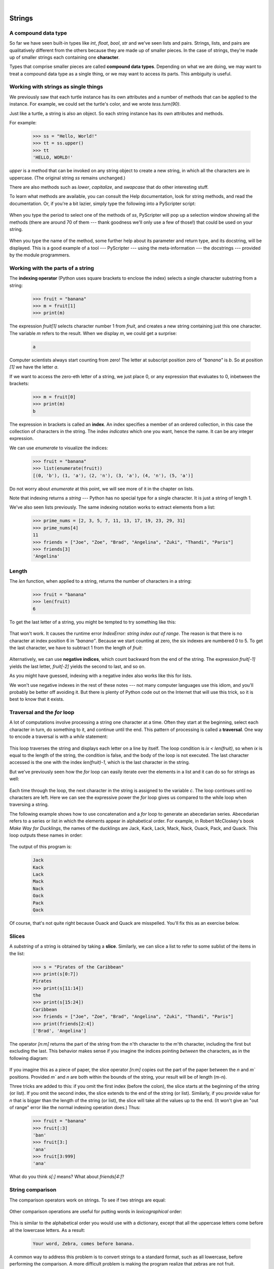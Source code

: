 ..  Copyright (C)  Peter Wentworth, Jeffrey Elkner, Allen B. Downey and Chris Meyers.
    Permission is granted to copy, distribute and/or modify this document
    under the terms of the GNU Free Documentation License, Version 1.3
    or any later version published by the Free Software Foundation;
    with Invariant Sections being Foreword, Preface, and Contributor List, no
    Front-Cover Texts, and no Back-Cover Texts.  A copy of the license is
    included in the section entitled "GNU Free Documentation License".

|
    
Strings
=======

.. index:: compound data type, character, subscript operator, index

A compound data type
--------------------

So far we have seen built-in types like `int`, `float`, 
`bool`, `str` and we've seen lists and pairs. 
Strings, lists, and pairs are qualitatively different from the others because they
are made up of smaller pieces.  In the case of strings, they're made up of smaller
strings each containing one **character**.  

Types that comprise smaller pieces are called **compound data types**.
Depending on what we are doing, we may want to treat a compound data type as a
single thing, or we may want to access its parts. This ambiguity is useful.

Working with strings as single things
-------------------------------------

We previously saw that each turtle instance has its own attributes and 
a number of methods that can be applied to the instance.  For example,
we could set the turtle's color, and we wrote `tess.turn(90)`.  

Just like a turtle, a string is also an object.  So each string instance 
has its own attributes and methods.  

For example:

    .. sourcecode:: python3

        >>> ss = "Hello, World!"
        >>> tt = ss.upper()
        >>> tt
        'HELLO, WORLD!'
    
`upper` is a method that can be invoked on any string object 
to create a new string, in which all the 
characters are in uppercase.  (The original string `ss` remains unchanged.)

There are also methods such as `lower`, `capitalize`, and
`swapcase` that do other interesting stuff.

To learn what methods are available, you can consult the Help documentation, look for 
string methods, and read the documentation.  Or, if you're a bit lazier, 
simply type the following into a PyScripter script: 

    .. sourcecode:: python3
        :linenos:
        
        ss = "Hello, World!"
        tt = ss.
    
When you type the period to select one of the methods of `ss`, PyScripter will pop up a 
selection window showing all the methods (there are around 70 of them --- thank goodness we'll only
use a few of those!) that could be used on your string. 

    .. image::  illustrations/string_methods.png
 
When you type the name of the method, some further help about its parameter and return
type, and its docstring, will be displayed.  This is a good example of a tool --- PyScripter ---
using the meta-information --- the docstrings --- provided by the module programmers. 

    .. image::  illustrations/swapcase.png

Working with the parts of a string
----------------------------------

The **indexing operator** (Python uses square brackets to enclose the index) 
selects a single character substring from a string:

    .. sourcecode:: python3
        
        >>> fruit = "banana"
        >>> m = fruit[1]
        >>> print(m)

        
The expression `fruit[1]` selects character number 1 from `fruit`, and creates a new
string containing just this one character. The variable `m` refers to the result. 
When we display `m`, we could get a surprise: 

    .. sourcecode:: pycon

        a

Computer scientists always start counting
from zero! The letter at subscript position zero of `"banana"` is `b`.  So at
position `[1]` we have the letter `a`.

If we want to access the zero-eth letter of a string, we just place 0,
or any expression that evaluates to 0, inbetween the brackets:

    .. sourcecode:: python3
        
        >>> m = fruit[0]
        >>> print(m)
        b

The expression in brackets is called an **index**. An index specifies a member
of an ordered collection, in this case the collection of characters in the string. The index
*indicates* which one you want, hence the name. It can be any integer
expression.

We can use `enumerate` to visualize the indices:

    .. sourcecode:: python3

        >>> fruit = "banana"
        >>> list(enumerate(fruit))
        [(0, 'b'), (1, 'a'), (2, 'n'), (3, 'a'), (4, 'n'), (5, 'a')]

Do not worry about `enumerate` at this point, we will see more of it
in the chapter on lists.

Note that indexing returns a *string* --- Python has no special type for a single character.
It is just a string of length 1.

We've also seen lists previously.  The same indexing notation works to extract elements from
a list: 

    .. sourcecode:: python3

        >>> prime_nums = [2, 3, 5, 7, 11, 13, 17, 19, 23, 29, 31]
        >>> prime_nums[4]
        11
        >>> friends = ["Joe", "Zoe", "Brad", "Angelina", "Zuki", "Thandi", "Paris"]
        >>> friends[3]
        'Angelina'


.. index::
    single: len function
    single: function; len
    single: runtime error
    single: negative index
    single: index; negative

Length
------

The `len` function, when applied to a string, returns the number of characters in a string:

    .. sourcecode:: python3
        
        >>> fruit = "banana"
        >>> len(fruit)
        6

To get the last letter of a string, you might be tempted to try something like
this:

    .. sourcecode:: python3
        :linenos:
        
        sz = len(fruit)
        last = fruit[sz]       # ERROR!

That won't work. It causes the runtime error
`IndexError: string index out of range`. The reason is that there is no
character at index position 6 in `"banana"`. 
Because we start counting at zero, the six indexes are
numbered 0 to 5. To get the last character, we have to subtract 1 from
the length of `fruit`:

    .. sourcecode:: python3
        :linenos:
            
        sz = len(fruit)
        last = fruit[sz-1]

Alternatively, we can use **negative indices**, which count backward from the
end of the string. The expression `fruit[-1]` yields the last letter,
`fruit[-2]` yields the second to last, and so on.

As you might have guessed, indexing with a negative index also works like this for lists. 

We won't use negative indexes in the rest of these notes --- not many computer languages
use this idiom, and you'll probably be better off avoiding it. But there is plenty of
Python code out on the Internet that will use this trick, so it is best to know that it exists. 

.. index:: traversal, for loop, concatenation, abecedarian series

.. index::
    single: McCloskey, Robert
    single: Make Way for Ducklings    

Traversal and the `for` loop
------------------------------

A lot of computations involve processing a string one character at a time.
Often they start at the beginning, select each character in turn, do something
to it, and continue until the end. This pattern of processing is called a
**traversal**. One way to encode a traversal is with a `while` statement:

    .. sourcecode:: python3
        :linenos:
             
        ix = 0
        while ix < len(fruit):
            letter = fruit[ix]
            print(letter)
            ix += 1

This loop traverses the string and displays each letter on a line by itself.
The loop condition is `ix < len(fruit)`, so when `ix` is equal to the
length of the string, the condition is false, and the body of the loop is not
executed. The last character accessed is the one with the index
`len(fruit)-1`, which is the last character in the string.

But we've previously seen how the `for` loop can easily iterate over
the elements in a list and it can do so for strings as well:

    .. sourcecode:: python3
        :linenos:
        
        for c in fruit:
            print(c)

Each time through the loop, the next character in the string is assigned to the
variable `c`. The loop continues until no characters are left. Here we
can see the expressive power the `for` loop gives us compared to the
while loop when traversing a string.

The following example shows how to use concatenation and a `for` loop to
generate an abecedarian series. Abecedarian refers to a series or list in which
the elements appear in alphabetical order. For example, in Robert McCloskey's
book *Make Way for Ducklings*, the names of the ducklings are Jack, Kack, Lack,
Mack, Nack, Ouack, Pack, and Quack.  This loop outputs these names in order:

    .. sourcecode:: python3
        :linenos:
        
        prefixes = "JKLMNOPQ"
        suffix = "ack"
           
        for p in prefixes:
            print(p + suffix)

The output of this program is: 
 
    .. sourcecode:: pycon 

            Jack
            Kack
            Lack
            Mack
            Nack
            Oack
            Pack
            Qack


Of course, that's not quite right because Ouack and Quack are misspelled.
You'll fix this as an exercise below.


.. index:: slice, string slice, substring, sublist

Slices
------

A *substring* of a string is obtained by taking a **slice**.   Similarly, we can
slice a list to refer to some sublist of the items in the list:

    .. sourcecode:: python3
        
        >>> s = "Pirates of the Caribbean"
        >>> print(s[0:7])
        Pirates
        >>> print(s[11:14])
        the
        >>> print(s[15:24])
        Caribbean
        >>> friends = ["Joe", "Zoe", "Brad", "Angelina", "Zuki", "Thandi", "Paris"]
        >>> print(friends[2:4])
        ['Brad', 'Angelina']

The operator `[n:m]` returns the part of the string from the n'th character
to the m'th character, including the first but excluding the last. This
behavior makes sense if you imagine the indices
pointing *between* the characters, as in the following diagram:

    .. image:: illustrations/banana.png
       :alt: 'banana' string

If you imagine this as a piece of paper, the slice operator `[n:m]` copies out
the part of the paper between the `n` and `m`` positions.  Provided `m`` and `n` are
both within the bounds of the string, your result will be of length (m-n).
   
Three tricks are added to this: if you omit the first index (before the colon), 
the slice starts at the beginning of the string (or list). If you omit the second index, 
the slice extends to the end of the string (or list). Similarly, if you provide value for
`n` that is bigger than the length of the string (or list), the slice will take all the 
values up to the end. (It won't give an "out of range" error like the normal indexing operation
does.)   Thus:

    .. sourcecode:: python3
        
        >>> fruit = "banana"
        >>> fruit[:3]
        'ban'
        >>> fruit[3:]
        'ana'
        >>> fruit[3:999]
        'ana'

What do you think `s[:]` means?   What about `friends[4:]`? 


.. index:: string comparison, comparison of strings

String comparison
-----------------

The comparison operators work on strings. To see if two strings are equal:

    .. sourcecode:: python3
        :linenos:
        
        if word == "banana":
            print("Yes, we have no bananas!")

Other comparison operations are useful for putting words in
`lexicographical` order:

    .. sourcecode:: python3
        :linenos:
        
        if word < "banana":
            print("Your word, " + word + ", comes before banana.")
        elif word > "banana":
            print("Your word, " + word + ", comes after banana.")
        else:
            print("Yes, we have no bananas!")

This is similar to the alphabetical order you would use with a dictionary,
except that all the uppercase letters come before all the lowercase letters. As
a result:

    .. sourcecode:: pycon
        
        Your word, Zebra, comes before banana.

A common way to address this problem is to convert strings to a standard
format, such as all lowercase, before performing the comparison. A more
difficult problem is making the program realize that zebras are not fruit.


.. index:: mutable, immutable, runtime error

Strings are immutable
---------------------

It is tempting to use the `[]` operator on the left side of an assignment,
with the intention of changing a character in a string.  For example:

    .. sourcecode:: python3
        :linenos:
        
        greeting = "Hello, world!"
        greeting[0] = 'J'            # ERROR!
        print(greeting)

Instead of producing the output `Jello, world!`, this code produces the
runtime error `TypeError: 'str' object does not support item assignment`.

Strings are **immutable**, which means you can't change an existing string. The
best you can do is create a new string that is a variation on the original:

    .. sourcecode:: python3
        :linenos:
        
        greeting = "Hello, world!"
        new_greeting = "J" + greeting[1:]
        print(new_greeting)

The solution here is to concatenate a new first letter onto a slice of
`greeting`. This operation has no effect on the original string.


.. index::
    single: in operator
    single: operator; in

The `in` and `not in` operators
-----------------------------------

The `in` operator tests for membership. When both of the arguments to `in`
are strings, `in` checks whether the left argument is a substring of the right
argument.

    .. sourcecode:: python3
        
        >>> "p" in "apple"
        True
        >>> "i" in "apple"
        False
        >>> "ap" in "apple"
        True
        >>> "pa" in "apple"
        False

Note that a string is a substring of itself, and the empty string is a 
substring of any other string. (Also note that computer scientists 
like to think about these edge cases quite carefully!) 

    .. sourcecode:: python3
        
        >>> "a" in "a"
        True
        >>> "apple" in "apple"
        True
        >>> "" in "a"
        True
        >>> "" in "apple"
        True
    
The `not in` operator returns the logical opposite results of `in`: 

    .. sourcecode:: python3
        
        >>> "x" not in "apple"
        True

Combining the `in` operator with string concatenation using `+`, we can
write a function that removes all the vowels from a string:

    .. sourcecode:: python3
        :linenos:
        
        def remove_vowels(s):
            vowels = "aeiouAEIOU"
            s_sans_vowels = ""
            for x in s:
                if x not in vowels:
                    s_sans_vowels += x
            return s_sans_vowels 
           
        test(remove_vowels("compsci") == "cmpsc")
        test(remove_vowels("aAbEefIijOopUus") == "bfjps")



.. index:: traversal, eureka traversal, short-circuit evaluation, pattern of computation,
           computation pattern

A `find` function
-------------------

What does the following function do?

    .. sourcecode:: python3
        :linenos:
        
        def find(strng, ch):
            """
              Find and return the index of ch in strng.  
              Return -1 if ch does not occur in strng.
            """
            ix = 0
            while ix < len(strng):
                if strng[ix] == ch:
                    return ix
                ix += 1
            return -1
            
        test(find("Compsci", "p") == 3)
        test(find("Compsci", "C") == 0)
        test(find("Compsci", "i") == 6)
        test(find("Compsci", "x") == -1)
    

In a sense, `find` is the opposite of the indexing operator. Instead of taking
an index and extracting the corresponding character, it takes a character and
finds the index where that character appears. If the character is not found,
the function returns `-1`.

This is another example where we see a `return` statement inside a loop.
If `strng[ix] == ch`, the function returns immediately, breaking out of
the loop prematurely.

If the character doesn't appear in the string, then the program exits the loop
normally and returns `-1`.

This pattern of computation is sometimes called a **eureka traversal** or
**short-circuit evaluation**,  because as soon as we find what we are looking for, 
we can cry "Eureka!", take the short-circuit, and stop looking.


.. index:: counting pattern

Looping and counting
--------------------

The following program counts the number of times the letter `a` appears in a
string, and is another example of the counter pattern introduced in
:ref:`counting`:

    .. sourcecode:: python3
        :linenos:
        
        def count_a(text): 
            count = 0
            for c in text:
                if c == "a":
                    count += 1
            return(count)

        test(count_a("banana") == 3)    

.. index:: optional parameter, default value, parameter; optional

.. _optional_parameters:

Optional parameters
-------------------

To find the locations of the second or third occurrence of a character in a
string, we can modify the `find` function, adding a third parameter for the
starting position in the search string:

    .. sourcecode:: python3
        :linenos:
        
        def find2(strng, ch, start):
            ix = start 
            while ix < len(strng):
                if strng[ix] == ch:
                    return ix
                ix += 1
            return -1
            
        test(find2("banana", "a", 2) == 3)

The call `find2("banana", "a", 2)` now returns `3`, the index of the first
occurrence of "a" in "banana" starting the search at index 2. What does
`find2("banana", "n", 3)` return? If you said, 4, there is a good chance you
understand how `find2` works.

Better still, we can combine `find` and `find2` using an
**optional parameter**:

    .. sourcecode:: python3
        :linenos:
        
        def find(strng, ch, start=0):
            ix = start 
            while ix < len(strng):
                if strng[ix] == ch:
                    return ix
                ix += 1
            return -1

When a function has an optional parameter, the caller `may` provide a 
matching argument. If the third argument is provided to `find`, it gets assigned 
to `start`.  But if the caller leaves the argument out, then start is given
a default value indicated by the assignment `start=0` in the function definition.
 
So the call `find("banana", "a", 2)` to this version of `find` behaves just
like `find2`, while in the call `find("banana", "a")`, `start` will be
set to the **default value** of `0`.

Adding another optional parameter to `find` makes it search from a starting
position, up to but not including the end position:

    .. sourcecode:: python3
        :linenos:
        
        def find(strng, ch, start=0, end=None):
            ix = start 
            if end is None:
               end = len(strng)
            while ix < end:
                if strng[ix] == ch:
                    return ix
                ix += 1 
            return -1

The optional value for `end` is interesting: we give it a default value `None` if the
caller does not supply any argument.  In the body of the function we test what `end` is,
and if the caller did not supply any argument, we reassign `end` to be the length of the string.
If the caller has supplied an argument for `end`, however, the caller's value will be used in the loop.

The semantics of `start` and `end` in this function are precisely the same as they are in
the `range` function.

Here are some test cases that should pass:  

    .. sourcecode:: python3
        :linenos:
        
        ss = "Python strings have some interesting methods."
        test(find(ss, "s") == 7)
        test(find(ss, "s", 7) == 7)
        test(find(ss, "s", 8) == 13)
        test(find(ss, "s", 8, 13) == -1)
        test(find(ss, ".") == len(ss)-1)

.. index:: module, string module, dir function, dot notation, function type,
           docstring

The built-in `find` method
----------------------------
 
Now that we've done all this work to write a powerful `find` function, we can reveal that
strings already have their own built-in `find` method.  It can do everything 
that our code can do, and more!  

    .. sourcecode:: python3
        :linenos:
        
        test(ss.find("s") == 7)
        test(ss.find("s", 7) == 7)
        test(ss.find("s", 8) == 13)
        test(ss.find("s", 8, 13) == -1)
        test(ss.find(".") == len(ss)-1)
     
The built-in `find` method is more general than our version. It can find
substrings, not just single characters:

    .. sourcecode:: python3
        
        >>> "banana".find("nan")
        2
        >>> "banana".find("na", 3)
        4

Usually we'd prefer to use the methods that Python provides rather than reinvent
our own equivalents. But many of the built-in functions and methods make good
teaching exercises, and the underlying techniques you learn are your building blocks
to becoming a proficient programmer.

The `split` method
--------------------

One of the most useful methods on strings is the `split` method:
it splits a single multi-word string into a list of individual words, removing
all the whitespace between them.  (Whitespace means any tabs, newlines, or spaces.)
This allows us to read input as a single string,
and split it into words.

    .. sourcecode:: python3 
    
        >>> ss = "Well I never did said Alice" 
        >>> wds = ss.split()
        >>> wds
        ['Well', 'I', 'never', 'did', 'said', 'Alice']
    
Cleaning up your strings
------------------------

We'll often work with strings that contain punctuation, or tab and newline characters,
especially, as we'll see in a future chapter, when we read our text from files or from 
the Internet. But if we're writing a program, say, to count word frequencies or check the
spelling of each word, we'd prefer to strip off these unwanted characters.

We'll show just one example of how to strip punctuation from a string.
Remember that strings are immutable, so we cannot change the string with the
punctuation --- we need to traverse the original string and create a new string,
omitting any punctuation:

    .. sourcecode:: python3 
        :linenos:   
     
        punctuation = "!\"#$%&'()*+,-./:;<=>?@[\\]^_`{|}~"
        
        def remove_punctuation(s):
            s_sans_punct = ""
            for letter in s:
                if letter not in punctuation:
                    s_sans_punct += letter
            return s_sans_punct

Setting up that first assignment is messy and error-prone.  
Fortunately, the Python `string` module already does it
for us.  So we will make a slight improvement to this 
program --- we'll import the `string` module and use its definition: 

    .. sourcecode:: python3 
        :linenos:

        import string
        
        def remove_punctuation(s):
            s_without_punct = ""
            for letter in s:
                if letter not in string.punctuation:
                    s_without_punct += letter
            return s_without_punct
     
        test(remove_punctuation('"Well, I never did!", said Alice.') ==
                                    "Well I never did said Alice")
        test(remove_punctuation("Are you very, very, sure?") ==
                                     "Are you very very sure")


Composing together this function and the `split` method from the previous section
makes a useful combination --- we'll clean out the punctuation, and
`split` will clean out the newlines and tabs while turning the string into
a list of words:

    .. sourcecode:: python3 
           :linenos:

           my_story = """
           Pythons are constrictors, which means that they will 'squeeze' the life 
           out of their prey. They coil themselves around their prey and with 
           each breath the creature takes the snake will squeeze a little tighter 
           until they stop breathing completely. Once the heart stops the prey 
           is swallowed whole. The entire animal is digested in the snake's 
           stomach except for fur or feathers. What do you think happens to the fur, 
           feathers, beaks, and eggshells? The 'extra stuff' gets passed out as --- 
           you guessed it --- snake POOP! """
           
           wds = remove_punctuation(my_story).split()
           print(wds)
       
The output: 

    .. sourcecode:: pycon  
    
       ['Pythons', 'are', 'constrictors', ... , 'it', 'snake', 'POOP']                            
  
There are other useful string methods, but this book isn't intended to
be a reference manual. On the other hand, the *Python Library Reference*
is. Along with a wealth of other documentation, it is available at
the `Python website <http://www.python.org>`__.


.. index:: string formatting, operations on strings, formatting; strings, justification, field width

The string format method 
------------------------
 
The easiest and most powerful way to format a string in Python 3 is to use the
`format` method.  To see how this works, let's start with a few examples:

    .. sourcecode:: python3
        :linenos:
        
        s1 = "His name is {0}!".format("Arthur")
        print(s1)

        name = "Alice"
        age = 10
        s2 = "I am {1} and I am {0} years old.".format(age, name)
        print(s2)

        n1 = 4
        n2 = 5
        s3 = "2**10 = {0} and {1} * {2} = {3:f}".format(2**10, n1, n2, n1 * n2)
        print(s3)
    
Running the script produces: 

    .. sourcecode:: pycon
    
        His name is Arthur!
        I am Alice and I am 10 years old.
        2**10 = 1024 and 4 * 5 = 20.000000

The template string contains *place holders*,  `... {0} ... {1} ... {2} ...` etc.   
The `format` method substitutes its arguments into the place holders.
The numbers in the place holders are indexes that determine which argument
gets substituted --- make sure you understand line 6 above! 

But there's more!  Each of the replacement fields can also contain a **format specification** ---
it is always introduced by the `:` symbol  (Line 11 above uses one.)  
This modifies how the substitutions are made into the template, and can control things like:

* whether the field is aligned to the left `<`, center `^``, or right `>`
* the width allocated to the field within the result string (a number like `10`)
* the type of conversion (we'll initially only force conversion to float, `f`, as we did in
  line 11 of the code above, or perhaps we'll ask integer numbers to be converted to hexadecimal using `x`)
* if the type conversion is a float, you can also specify how many decimal places are wanted 
  (typically, `.2f` is useful for working with currencies to two decimal places.)

Let's do a few simple and common examples that should be enough for most needs.  If you need to
do anything more esoteric, use *help* and read all the powerful, gory details.

    .. sourcecode:: python3
        :linenos:

        n1 = "Paris"
        n2 = "Whitney"
        n3 = "Hilton"

        print("Pi to three decimal places is {0:.3f}".format(3.1415926))
        print("123456789 123456789 123456789 123456789 123456789 123456789")
        print("|||{0:<15}|||{1:^15}|||{2:>15}|||Born in {3}|||" 
                .format(n1,n2,n3,1981))
        print("The decimal value {0} converts to hex value {0:x}"
                .format(123456))

This script produces the output: 

    .. sourcecode:: pycon

        Pi to three decimal places is 3.142
        123456789 123456789 123456789 123456789 123456789 123456789
        |||Paris          |||    Whitney    |||         Hilton|||Born in 1981|||
        The decimal value 123456 converts to hex value 1e240
    
You can have multiple placeholders indexing the
same argument, or perhaps even have extra arguments that are not referenced
at all:

    .. sourcecode:: python3
        :linenos:

        letter = """
        Dear {0} {2}.
         {0}, I have an interesting money-making proposition for you!
         If you deposit $10 million into my bank account, I can 
         double your money ...
        """

        print(letter.format("Paris", "Whitney", "Hilton"))
        print(letter.format("Bill", "Henry", "Gates"))
    
This produces the following:

    .. sourcecode:: pycon
        
        Dear Paris Hilton.
         Paris, I have an interesting money-making proposition for you!
         If you deposit $10 million into my bank account, I can
         double your money ...
         
         
        Dear Bill Gates.
         Bill, I have an interesting money-making proposition for you!
         If you deposit $10 million into my bank account I can
         double your money ...


As you might expect, you'll get an index error if 
your placeholders refer to arguments that you do not provide: 

    .. sourcecode:: python3
    
        >>> "hello {3}".format("Dave")
        Traceback (most recent call last):
          File "<interactive input>", line 1, in <module>
        IndexError: tuple index out of range
    
The following example illustrates the real utility of string formatting.
First, we'll try to print a table without using string formatting:

    .. sourcecode:: python3
        :linenos:
        
        print("i\ti**2\ti**3\ti**5\ti**10\ti**20")
        for i in range(1, 11):
            print(i, "\t", i**2, "\t", i**3, "\t", i**5, "\t", 
                                                    i**10, "\t", i**20)

This program prints out a table of various powers of the numbers from 1 to 10.
(This assumes that the tab width is 8.  You might see
something even worse than this if you tab width is set to 4.)
In its current form it relies on the tab character ( `\t`) to align the
columns of values, but this breaks down when the values in the table get larger
than the tab width:

    .. sourcecode:: pycon
        
        i       i**2    i**3    i**5    i**10   i**20
        1       1       1       1       1       1
        2       4       8       32      1024    1048576
        3       9       27      243     59049   3486784401
        4       16      64      1024    1048576         1099511627776
        5       25      125     3125    9765625         95367431640625
        6       36      216     7776    60466176        3656158440062976
        7       49      343     16807   282475249       79792266297612001
        8       64      512     32768   1073741824      1152921504606846976
        9       81      729     59049   3486784401      12157665459056928801
        10      100     1000    100000  10000000000     100000000000000000000

One possible solution would be to change the tab width, but the first column
already has more space than it needs. The best solution would be to set the
width of each column independently. As you may have guessed by now, string
formatting provides a much nicer solution.  We can also right-justify each field:

    .. sourcecode:: python3
        :linenos:
            
        layout = "{0:>4}{1:>6}{2:>6}{3:>8}{4:>13}{5:>24}"

        print(layout.format("i", "i**2", "i**3", "i**5", "i**10", "i**20"))
        for i in range(1, 11):
            print(layout.format(i, i**2, i**3, i**5, i**10, i**20))
 

Running this version produces the following (much more satisfying) output: 

    .. sourcecode:: pycon
        
       i  i**2  i**3    i**5        i**10                   i**20
       1     1     1       1            1                       1
       2     4     8      32         1024                 1048576
       3     9    27     243        59049              3486784401
       4    16    64    1024      1048576           1099511627776
       5    25   125    3125      9765625          95367431640625
       6    36   216    7776     60466176        3656158440062976
       7    49   343   16807    282475249       79792266297612001
       8    64   512   32768   1073741824     1152921504606846976
       9    81   729   59049   3486784401    12157665459056928801
      10   100  1000  100000  10000000000   100000000000000000000


Summary 
------- 

This chapter introduced a lot of new ideas.  The following summary 
may prove helpful in remembering what you learned.

.. glossary::

    indexing (`[]`)
        Access a single character in a string using its position (starting from
        0).  Example: `"This"[2]` evaluates to `"i"`.

    length function (`len`)
        Returns the number of characters in a string.  Example:
        `len("happy")` evaluates to `5`.

    for loop traversal (`for`)
        *Traversing* a string means accessing each character in the string, one
        at a time.  For example, the following for loop:

            .. sourcecode:: python3

                for ch in "Example":
                    ...

        executes the body of the loop 7 times with different values of `ch` each time.

    slicing (`[:]`)
        A *slice* is a substring of a string. Example: `'bananas and
        cream'[3:6]` evaluates to `ana` (so does `'bananas and
        cream'[1:4]`).

    string comparison (`>, <, >=, <=, ==, !=`)
        The six common comparison operators work with strings, evaluating according to
        `lexicographical` order.  Examples:
        `"apple" < "banana"` evaluates to `True`.  `"Zeta" < "Appricot"`
        evaluates to `False`.  `"Zebra" <= "aardvark"` evaluates to
        `True` because all upper case letters precede lower case letters.

    in and not in operator (`in`, `not in`)
        The `in` operator tests for membership. In the case of
        strings, it tests whether one string is contained inside another
        string.  Examples: `"heck" in "I'll be checking for you."`
        evaluates to `True`.  `"cheese" in "I'll be checking for
        you."` evaluates to `False`.


Glossary
--------

.. glossary::

    compound data type
        A data type in which the values are made up of components, or elements,
        that are themselves values.

    default value
        The value given to an optional parameter if no argument for it is
        provided in the function call.

    docstring
        A string constant on the first line of a function or module definition
        (and as we will see later, in class and method definitions as well).
        Docstrings provide a convenient way to associate documentation with
        code. Docstrings are also used by programming tools to provide interactive help.

    dot notation
        Use of the **dot operator**, `.`, to access methods and attributes of an object.

    immutable data value
        A data value which cannot be modified.  Assignments to elements or
        slices (sub-parts) of immutable values cause a runtime error.

    index
        A variable or value used to select a member of an ordered collection, such as
        a character from a string, or an element from a list.

    mutable data value
        A data value which can be modified. The types of all mutable values 
        are compound types.  Lists and dictionaries are mutable; strings
        and tuples are not.

    optional parameter
        A parameter written in a function header with an assignment to a
        default value which it will receive if no corresponding argument is
        given for it in the function call.
        
    short-circuit evaluation
        A style of programming that shortcuts extra work as soon as the 
        outcome is know with certainty. In this chapter our `find` 
        function returned as soon as it found what it was looking for; it
        didn't traverse all the rest of the items in the string.

    slice
        A part of a string (substring) specified by a range of indices. More
        generally, a subsequence of any sequence type in Python can be created
        using the slice operator (`sequence[start:stop]`).

    traverse
        To iterate through the elements of a collection, performing a similar
        operation on each.

    whitespace
        Any of the characters that move the cursor without printing visible
        characters. The constant `string.whitespace` contains all the
        white-space characters.


Exercises
---------

We suggest you create a single file containing the test scaffolding from our previous chapters,
and put all functions that require tests into that file. 

1. What is the result of each of the following:

    .. sourcecode:: python3
    
        >>> "Python"[1]
        >>> "Strings are sequences of characters."[5]
        >>> len("wonderful")
        >>> "Mystery"[:4]
        >>> "p" in "Pineapple"
        >>> "apple" in "Pineapple"
        >>> "pear" not in "Pineapple"
        >>> "apple" > "pineapple"
        >>> "pineapple" < "Peach"
    
1. Modify:

       .. sourcecode:: python3
           :linenos:
        
           prefixes = "JKLMNOPQ"
           suffix = "ack"
           
           for letter in prefixes:
               print(letter + suffix)

   so that `Ouack` and `Quack` are spelled correctly.
   
1. Encapsulate

       .. sourcecode:: python3
           :linenos:
        
           fruit = "banana"
           count = 0
           for char in fruit:
               if char == "a":
                   count += 1
           print(count)

   in a function named `count_letters`, and generalize it so that it accepts
   the string and the letter as arguments.  Make the function return the number
   of characters, rather than print the answer.  The caller should do the printing.
     
1. Now rewrite the `count_letters` function so that instead of traversing the 
   string, it repeatedly calls the `find` method, with the optional third parameter 
   to locate new occurrences of the letter being counted.
   
1. Assign to a variable in your program a triple-quoted string that contains 
   your favourite paragraph of text --- perhaps a poem, a speech, instructions
   to bake a cake, some inspirational verses, etc.

   Write a function which removes all punctuation from the string, breaks the string
   into a list of words, and counts the number of words in your text that contain
   the letter "e".  Your program should print an analysis of the text like this:
   
       .. sourcecode:: pycon

           Your text contains 243 words, of which 109 (44.8%) contain an "e".      

1. Print a neat looking multiplication table like this:

       .. sourcecode:: pycon
       
                  1   2   3   4   5   6   7   8   9  10  11  12
            :--------------------------------------------------
           1:     1   2   3   4   5   6   7   8   9  10  11  12
           2:     2   4   6   8  10  12  14  16  18  20  22  24
           3:     3   6   9  12  15  18  21  24  27  30  33  36
           4:     4   8  12  16  20  24  28  32  36  40  44  48
           5:     5  10  15  20  25  30  35  40  45  50  55  60
           6:     6  12  18  24  30  36  42  48  54  60  66  72
           7:     7  14  21  28  35  42  49  56  63  70  77  84
           8:     8  16  24  32  40  48  56  64  72  80  88  96
           9:     9  18  27  36  45  54  63  72  81  90  99 108
          10:    10  20  30  40  50  60  70  80  90 100 110 120
          11:    11  22  33  44  55  66  77  88  99 110 121 132
          12:    12  24  36  48  60  72  84  96 108 120 132 144

1. Write a function that reverses its string argument, and satisfies these tests:

       .. sourcecode:: python3
           :linenos:
           
           test(reverse("happy") == "yppah")
           test(reverse("Python") == "nohtyP")
           test(reverse("") == "")
           test(reverse("a") == "a")
   
1. Write a function that mirrors its argument:

       .. sourcecode:: python3
           :linenos:
          
           test(mirror("good") == "gooddoog")
           test(mirror("Python") == "PythonnohtyP")
           test(mirror("") == "")
           test(mirror("a") == "aa")

1. Write a function that removes all occurrences of a given letter from a string:
    
        .. sourcecode:: python3
            :linenos:   
            
            test(remove_letter("a", "apple") == "pple")
            test(remove_letter("a", "banana") == "bnn")
            test(remove_letter("z", "banana") == "banana")
            test(remove_letter("i", "Mississippi") == "Msssspp")
            test(remove_letter("b", "") = "")
            test(remove_letter("b", "c") = "c")

1. Write a function that recognizes palindromes. (Hint: use your `reverse` function to make this easy!):

        .. sourcecode:: python3
            :linenos:   
            
            test(is_palindrome("abba"))
            test(not is_palindrome("abab"))
            test(is_palindrome("tenet"))
            test(not is_palindrome("banana"))
            test(is_palindrome("straw warts"))
            test(is_palindrome("a"))
            # test(is_palindrome(""))    # Is an empty string a palindrome?

1. Write a function that counts how many times a substring occurs in a string: 
   
        .. sourcecode:: python3
            :linenos: 
            
            test(count("is", "Mississippi") == 2)
            test(count("an", "banana") == 2)
            test(count("ana", "banana") == 2)
            test(count("nana", "banana") == 1)
            test(count("nanan", "banana") == 0)
            test(count("aaa", "aaaaaa") == 4)
   
1. Write a function that removes the first occurrence of a string from another string: 

        .. sourcecode:: python3
            :linenos: 
            
            test(remove("an", "banana") == "bana")
            test(remove("cyc", "bicycle") == "bile")
            test(remove("iss", "Mississippi") == "Missippi")
            test(remove("eggs", "bicycle") == "bicycle")
 
1. Write a function that removes all occurrences of a string from another string: 

        .. sourcecode:: python3
            :linenos: 
            
            test(remove_all("an", "banana") == "ba")
            test(remove_all("cyc", "bicycle") == "bile")
            test(remove_all("iss", "Mississippi") == "Mippi")
            test(remove_all("eggs", "bicycle") == "bicycle")
